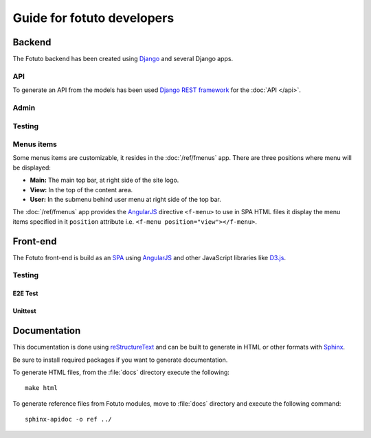 ===========================
Guide for fotuto developers
===========================

Backend
=======
The Fotuto backend has been created using Django_ and several Django apps.

API
---
To generate an API from the models has been used `Django REST framework`_ for the :doc:`API </api>`.

Admin
-----

Testing
-------
.. todo::

.. _developers-fotuto-menu-items:

Menus items
-----------
Some menus items are customizable, it resides in the :doc:`/ref/fmenus` app. There are three positions
where menu will be displayed:

* **Main:** The main top bar, at right side of the site logo.
* **View:** In the top of the content area.
* **User:** In the submenu behind user menu at right side of the top bar.

The :doc:`/ref/fmenus` app provides the AngularJS_ directive ``<f-menu>`` to use in SPA HTML files it display the menu items
specified in it ``position`` attribute i.e. ``<f-menu position="view"></f-menu>``.

.. todo:: add link to attribute reference in ``position`` on previous paragraph

Front-end
=========
The Fotuto front-end is build as an SPA_ using AngularJS_ and other JavaScript libraries like `D3.js`_.

Testing
-------

E2E Test
~~~~~~~~
.. todo:: Protractor

Unittest
~~~~~~~~
.. todo:: Karma

Documentation
=============
This documentation is done using reStructureText_ and can be built to generate in HTML or other formats with Sphinx_.

.. todo:: Define which to install for generate docs

Be sure to install required packages if you want to generate documentation.

To generate HTML files, from the :file:`docs` directory execute the following::

  make html

To generate reference files from Fotuto modules, move to :file:`docs` directory and execute the following command::

  sphinx-apidoc -o ref ../


.. _Django: http://djangoproject.com
.. _Django REST framework: http://http://www.django-rest-framework.org
.. _SPA: https://en.wikipedia.org/wiki/Single-page_application
.. _AngularJS: http://www.angularjs.org
.. _D3.js: https://d3js.org/
.. _reStructureText: http://docutils.sourceforge.net/rst.html
.. _Sphinx: http://www.sphinx-doc.org